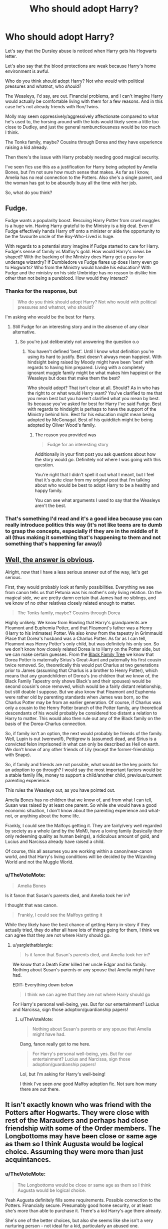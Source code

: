 #+TITLE: Who should adopt Harry?

* Who should adopt Harry?
:PROPERTIES:
:Author: TheVoteMote
:Score: 7
:DateUnix: 1511867705.0
:DateShort: 2017-Nov-28
:FlairText: Discussion
:END:
Let's say that the Dursley abuse is noticed when Harry gets his Hogwarts letter.

Let's also say that the blood protections are weak because Harry's home environment is awful.

Who do you think should adopt Harry? Not who /would/ with political pressures and whatnot, who /should/?

The Weasleys, I'd say, are out. Financial problems, and I can't imagine Harry would actually be comfortable living with them for a few reasons. And in this case he's not already friends with Ron/Twins.

Molly may seem oppressively/aggressively affectionate compared to what he's used to, the horsing around with the kids would likely seem a little too close to Dudley, and just the general rambunctiousness would be too much I think.

The Tonks family, maybe? Cousins through Dorea and they have experience raising a kid already.

Then there's the issue with Harry probably needing good magical security.

I've seen fics use this as a justification for Harry being adopted by Amelia Bones, but I'm not sure how much sense that makes. As far as I know, Amelia has no real connection to the Potters. Also she's a single parent, and the woman has got to be absurdly busy all the time with her job.

So, what do you think?


** Fudge.

Fudge wants a popularity boost. Rescuing Harry Potter from cruel muggles is a huge win. Having Harry grateful to the Ministry is a big deal. Even if Fudge effectively hands Harry off onto a minister or aide the opportunity to be the favourite uncle of the Boy-Who-Lived is huge.

With regards to a potential story imagine if Fudge started to care for Harry. Fudge's sense of family vs Malfoy's gold. How would Harry's views be shaped? With the backing of the Ministry does Harry get a pass for underage wizardry? If Dumbledore vs Fudge flares up does Harry even go to Hogwarts? Who from the Ministry would handle his education? With Fudge and the ministry on his side Umbridge has no reason to dislike him other than not being a pureblood. How would they interact?
:PROPERTIES:
:Author: herO_wraith
:Score: 27
:DateUnix: 1511868637.0
:DateShort: 2017-Nov-28
:END:

*** Thanks for the response, but

#+begin_quote
  Who do you think should adopt Harry? Not who would with political pressures and whatnot, who should?
#+end_quote

I'm asking who would be the best for Harry.
:PROPERTIES:
:Author: TheVoteMote
:Score: 4
:DateUnix: 1511868976.0
:DateShort: 2017-Nov-28
:END:

**** Still Fudge for an interesting story and in the absence of any clear alternative.
:PROPERTIES:
:Author: herO_wraith
:Score: 16
:DateUnix: 1511869040.0
:DateShort: 2017-Nov-28
:END:

***** So you're just deliberately not answering the question o.o
:PROPERTIES:
:Author: TheVoteMote
:Score: -6
:DateUnix: 1511870647.0
:DateShort: 2017-Nov-28
:END:

****** You haven't defined 'best'. Until I know what definition you're using its hard to justify. Best doesn't always mean happiest. With hindsight being raised by Moody might have been 'best' with regards to having him prepared. Living with a completely ignorant muggle family might be what makes him happiest or the Weasleys but does that make them the best?

Who should adopt? That isn't clear at all. Should? As in who has the right to or what would Harry want? You've clarified to me that you mean best but you haven't clarified what you mean by best. Its because you've asked for best for Harry I've said Fudge. Best with regards to hindsight is perhaps to have the support of the Ministry behind him. Best for his education might mean being adopted by McGonagal. Best of his quidditch might be being adopted by Oliver Wood's family.
:PROPERTIES:
:Author: herO_wraith
:Score: 16
:DateUnix: 1511871602.0
:DateShort: 2017-Nov-28
:END:

******* The reason you provided was

#+begin_quote
  Fudge for an interesting story
#+end_quote

Additionally in your first post you ask questions about how the story would go. Definitely not where I was going with this question.

You're right that I didn't spell it out what I meant, but I feel that it's quite clear from my original post that I'm talking about who would be best to adopt Harry to be a healthy and happy family.

You can see what arguments I used to say that the Weasleys aren't the best.
:PROPERTIES:
:Author: TheVoteMote
:Score: 2
:DateUnix: 1511937046.0
:DateShort: 2017-Nov-29
:END:


*** That's something I'd read and it's a good idea because you can really introduce politics this way (it's not like teens are to dumb to grasp the concepts, especially if they are in the middle of it all (thus making it something that's happening to them and not something that's happening far away))
:PROPERTIES:
:Author: Laxian
:Score: 2
:DateUnix: 1512048603.0
:DateShort: 2017-Nov-30
:END:


** [[https://www.fanfiction.net/s/7583739/1/Harry-Potter-and-the-Most-Electrifying-Man][Well, the answer is obvious]].

Alright, now that I have a less serious answer out of the way, let's get serious.

First, they would probably look at family possibilities. Everything we see from canon tells us that Petunia was his mother's only living relation. On the magical side, we are pretty damn certain that James had no siblings, and we know of no other relatives closely related enough to matter.

#+begin_quote
  The Tonks family, maybe? Cousins through Dorea
#+end_quote

Highly unlikely. We know from Rowling that Harry's grandparents are Fleamont and Euphemia Potter, and that Fleamont's father was a Henry (Harry to his intimates) Potter. We also know from the tapestry in Grimmauld Place that Dorea's husband was a Charlus Potter. As far as I can tell, Fleamont was Henry Potter's only child, but was definitely his only son. So we don't know how closely related Dorea is to Harry on the Potter side, but we can make certain guesses. From the [[https://www.pottermore.com/features/black-family-tree][Black Family Tree]] we know that Dorea Potter is maternally Sirius's Great-Aunt and paternally his first cousin twice removed. So, theoretically this would put Charlus at two generations prior to James (assuming that Charlus is a brother to Henry Potter), which means that any grandchildren of Dorea's (no children that we know of, the Black Family Tapestry only shows Black's and their spouses) would be second cousin's once removed, which would be a fairly distant relationship, but still doable I suppose. But we also know that Fleamont and Euphemia were rather old by parenting standards when James was born, so the Charlus Potter may be from an earlier generation. Of course, if Charlus was only a cousin to the Henry Potter branch of the Potter family, any theoretical descendants of his would probably be considered too distant a relation to Harry to matter. This would also then rule out any of the Black family on the basis of the Dorea-Charlus connection.

So, if family isn't an option, the next would probably be friends of the family. Well, Lupin is out (werewolf), Pettigrew is (assumed) dead, and Sirius is a convicted felon imprisoned in what can only be described as Hell on earth. We don't know of any other friends of Lily (except the former-friendship with Snape).

So, if family and friends are not possible, what would be the key points for an adoption to go through? I would say the most important factors would be a stable family life, money to support a child/another child, previous/current parenting experience.

This rules the Weasleys out, as you have pointed out.

Amelia Bones has no children that we know of, and from what I can tell, Susan was raised by at least one parent. So while she would have a good economic situation, I don't know about the parenting experience and what-not, or anything about the home life.

Frankly, I could see the Malfoys getting it. They are fairly/very well regarded by society as a whole (and by the MoM), have a loving family (basically their only redeeming quality as human beings), a ridiculous amount of gold, and Lucius and Narcissa already have raised a child.

Of course, this all assumes you are working within a canon/near-canon world, and that Harry's living conditions will be decided by the Wizarding World and not the Muggle World.
:PROPERTIES:
:Author: yarglethatblargle
:Score: 6
:DateUnix: 1511920522.0
:DateShort: 2017-Nov-29
:END:

*** u/TheVoteMote:
#+begin_quote
  Amelia Bones
#+end_quote

Is it fanon that Susan's parents died, and Amelia took her in?

I thought that was canon.

#+begin_quote
  Frankly, I could see the Malfoys getting it
#+end_quote

While they likely have the best chance of getting Harry in-story if they actually tried, they do after all have lots of things going for them, I think we can agree that they are not where Harry should go.
:PROPERTIES:
:Author: TheVoteMote
:Score: 3
:DateUnix: 1511937496.0
:DateShort: 2017-Nov-29
:END:

**** u/yarglethatblargle:
#+begin_quote
  Is it fanon that Susan's parents died, and Amelia took her in?
#+end_quote

We know that a Death Eater killed her uncle Edgar and his family. Nothing about Susan's parents or any spouse that Amelia might have had.

EDIT: Everything down below

#+begin_quote
  I think we can agree that they are not where Harry should go
#+end_quote

For Harry's personal well-being, yes. But for our entertainment? Lucius and Narcissa, sign those adoption/guardianship papers!
:PROPERTIES:
:Author: yarglethatblargle
:Score: 3
:DateUnix: 1511945849.0
:DateShort: 2017-Nov-29
:END:

***** u/TheVoteMote:
#+begin_quote
  Nothing about Susan's parents or any spouse that Amelia might have had.
#+end_quote

Dang, fanon really got to me here.

#+begin_quote
  For Harry's personal well-being, yes. But for our entertainment? Lucius and Narcissa, sign those adoption/guardianship papers!
#+end_quote

Lol, but I'm asking for Harry's well-being!

I think I've seen /one/ good Malfoy adoption fic. Not sure how many there are out there.
:PROPERTIES:
:Author: TheVoteMote
:Score: 1
:DateUnix: 1511946786.0
:DateShort: 2017-Nov-29
:END:


** It isn't exactly known who was friend with the Potters after Hogwarts. They were close with rest of the Marauders and perhaps had close friendship with some of the Order members. The Longbottoms may have been close or same age as them so I think Augusta would be logical choice. Assuming they were more than just acquintances.
:PROPERTIES:
:Author: Sciny
:Score: 3
:DateUnix: 1511868795.0
:DateShort: 2017-Nov-28
:END:

*** u/TheVoteMote:
#+begin_quote
  The Longbottoms would be close or same age as them so I think Augusta would be logical choice.
#+end_quote

Yeah Augusta definitely fills some requirements. Possible connection to the Potters. Financially secure. Presumably good home security, or at least she's more than able to purchase it. There's a kid Harry's age there already.

She's one of the better choices, but also she seems like she isn't a very nurturing person - not ideal for a kid, particularly an abused one.
:PROPERTIES:
:Author: TheVoteMote
:Score: 3
:DateUnix: 1511870572.0
:DateShort: 2017-Nov-28
:END:

**** u/Hellstrike:
#+begin_quote
  Presumably good home security
#+end_quote

Tell that to Frank and Alice
:PROPERTIES:
:Author: Hellstrike
:Score: 10
:DateUnix: 1511891982.0
:DateShort: 2017-Nov-28
:END:

***** Lol, yeah yeah.

Were they actually living at wherever Augusta lives?

Also, I did add

#+begin_quote
  or at least she's more than able to purchase it
#+end_quote
:PROPERTIES:
:Author: TheVoteMote
:Score: 2
:DateUnix: 1511936060.0
:DateShort: 2017-Nov-29
:END:


**** Not to mention she's an older lady who had already taken on the care of her grandchild all by herself. I don't think anyone is going to be eager to give her Harry unless she herself was pushing for it.
:PROPERTIES:
:Author: cavelioness
:Score: 2
:DateUnix: 1511952345.0
:DateShort: 2017-Nov-29
:END:

***** Yeah I agree.
:PROPERTIES:
:Author: TheVoteMote
:Score: 2
:DateUnix: 1511953164.0
:DateShort: 2017-Nov-29
:END:


** Check the court records for Sirius.
:PROPERTIES:
:Author: Jahoan
:Score: 3
:DateUnix: 1511890085.0
:DateShort: 2017-Nov-28
:END:


** Apparently, me.
:PROPERTIES:
:Author: Full-Paragon
:Score: 3
:DateUnix: 1511904235.0
:DateShort: 2017-Nov-29
:END:


** I'm gonna throw Dumbledore in the ring.

Yes, he's an old bachelor who's never raised a child before, but he's worked with children most of his adult life. He has a bunch of house elves to help him out, so it's not like there's any real physical work involved. He is the only one who can /guarantee/ Harry's safety from Voldemort apart from Lily's protection. He has a hospital wing and a phoenix on hand for any medical emergencies. He has a large network of trusted and competent adult friends and colleagues which he can entrust Harry to in case of emergency.

But maybe most importantly, he's a great wizard and used to being one. The public will naturally accept that Dumbledore has adopted Harry, it will seem like he belongs with Dumbledore. It won't set off any protest or custody battle the way that, say, giving him to the Weasleys might. And Dumbledore could show Harry how to handle being famous. Even if he didn't want to, or Harry wasn't at the level where Dumbledore felt comfortable teaching him anything extra as far as magic, just having the headmaster of the school as your parent would make you want to study harder, I'd think. And Dumbledore would always be there, within reach, if Harry had problems or questions.
:PROPERTIES:
:Author: cavelioness
:Score: 3
:DateUnix: 1511957140.0
:DateShort: 2017-Nov-29
:END:

*** I think the biggest problem that you didn't mention is that Dumbledore is /busy/.

The guy has like three full time jobs, he's already got too much on his plate as it is. He simply has no time to raise a kid.

If he quit his political positions then this may be a more feasible option.

Then there's also the fact that Dumbledore was the one who basically illegally placed Harry in an abusive home, then failed to check in on him at all over the course of a decade.
:PROPERTIES:
:Author: TheVoteMote
:Score: 2
:DateUnix: 1511959352.0
:DateShort: 2017-Nov-29
:END:

**** "Illegally placed" is pure fanon.

We don't even know if there are measures in place in the Wizarding World for any equivalent of child protective services or the like. There may not be any formal procedure for placing a child at all, and just give it to the nearest relatives is the thing that everybody does. That's how muggles handled things a hundred years ago, and it stands to reason that with a smaller population where these things don't come up as often the Wizarding World would still work that way.

We don't actually know if Dumbledore checked on Harry unseen or not. We know he had Mrs. Figg watching him, and we know he had instruments which, at least at a later date, told him something about Harry.

The bulk of Harry's abuse was verbal/emotional, the kind of thing that even today in most cases where CPS are actually involved in, the kids would not be taken from a home for. You wouldn't know he slept in a cupboard unless you were actually there at bedtime.

It's hard for us, today in 2017 to judge what people in the 1990's who are from a society operating on rules from the Middle Ages would consider abuse. Obviously we would consider it abuse today, but had we lived back then, we might not have.
:PROPERTIES:
:Author: cavelioness
:Score: 2
:DateUnix: 1511960500.0
:DateShort: 2017-Nov-29
:END:

***** u/TheVoteMote:
#+begin_quote
  We don't even know if there are measures in place
#+end_quote

Fair. We don't know if they have anything. But if they do, Dumbledore literally just took Harry and put up super-protections so nobody could get him, or even find him. Hard to not see that as illegal.

#+begin_quote
  We don't actually know if Dumbledore checked on Harry unseen or not.
#+end_quote

That would be even worse. Dumbledore checks himself and doesn't see/ignores any abuse. How could you trust him to care for a child?

#+begin_quote
  It's hard for us, today in 2017 to judge what people in the 1990's who are from a society operating on rules from the Middle Ages would consider abuse.
#+end_quote

Yes we have to make assumptions about how the wizarding world operates. Rowling didn't do much world building.

If Harry's childhood is not considered abusive, then nothing happens at all. They just tell him to keep a stiff upper lip.

But for the purposes of this post, I'm assuming that the wizarding world /does/ consider the Dursleys abusive.
:PROPERTIES:
:Author: TheVoteMote
:Score: 1
:DateUnix: 1511963002.0
:DateShort: 2017-Nov-29
:END:

****** I honestly think they don't. And even if they did, Harry is in the equivalent of the witness protection program, and lots of the ministry had been infiltrated with Death Eaters. Who would you trust with his location, when you don't know who to trust?

Also even if they did, Dumbledore may very well have followed the rules exactly and still ended up with Petunia as the guardian.

Abuse is overlooked by good people all the time. These days we have the internet and all kinds of lists of warning signs to look for. I grew up in the nineties- I'm the same age as Harry, actually, and back then that was not common.

What's actually to see? All verbal/physical abuse took place inside the home, because Petunia and Vernon cared what the neighbors thought. So what Dumbledore would see would be a skinny kid in baggy clothes. Well, plenty of kids are skinny, and baggy clothes were cool around that time- not to mention, wizards on the whole don't seem to understand much about muggle clothing in general.

Basically, as none of Harry's teachers before Hogwarts noticed or reported anything amiss, I think Dumbledore can also be forgiven for not realizing. Whatever causes the wizarding world to recognize the abuse- maybe Harry actually telling everything to Hermione and Ron, who report it?- seems to be something triggered by him going to a boarding school away from the Dursleys.

So yes, I'd still trust Dumbledore to take care of him.
:PROPERTIES:
:Author: cavelioness
:Score: 3
:DateUnix: 1511965194.0
:DateShort: 2017-Nov-29
:END:


***** Even so (verbal abuse over years does influence you, too and there was that frying pan scene...so it was partly physical, too!), it did hurt Harry! Most other people wouldn't let a teacher bully them and only stand up when the teacher goes after their friends and they wouldn't "keep their head down" either, just so some old codger could play his chess game (with Harry as one of the pawns!)
:PROPERTIES:
:Author: Laxian
:Score: 1
:DateUnix: 1512049122.0
:DateShort: 2017-Nov-30
:END:


*** Does he have the time and would he want to do it? (I mean he knew what he was doing to Harry ("...10 dark years..." - so deffinitely not ideal, frankly he's guilty of any abuse Harry suffered just as much as the Dursleys because he placed him there and didn't let McGonagall talk him out of it!) and I think he doesn't like being challenged, so wouldn't he kind of need a personality change to even fit the role and to even want to take it!)
:PROPERTIES:
:Author: Laxian
:Score: 1
:DateUnix: 1512048944.0
:DateShort: 2017-Nov-30
:END:


** I'd keep him in the muggle world, so most wizard families are out!

Why? So that he can receive treatment for his abuse (fanon does have mind-healers, but they aren't canon are they?)!

So my pick: The Granger Family :) (no, I am not a Hermione fanboy, but I don't hate her either and her family seems to be reasonably well off and they prioritize education, so Harry can get help here should he really need it!)
:PROPERTIES:
:Author: Laxian
:Score: 2
:DateUnix: 1512049328.0
:DateShort: 2017-Nov-30
:END:


** Hogwarts, there are a lot of teachers so Harry can grow up well rounded.
:PROPERTIES:
:Author: carlos1096
:Score: 3
:DateUnix: 1511880605.0
:DateShort: 2017-Nov-28
:END:

*** All these people have other responsibilities and private lives. Taking care of psychologically damaged and abused children is not part of the job description, nor do most seem qualified for it.

Besides, Harry would be stared at by everyone, something not productive to his recovery.
:PROPERTIES:
:Author: Hellstrike
:Score: 3
:DateUnix: 1511891945.0
:DateShort: 2017-Nov-28
:END:


*** While this could be a fun idea for a fic, Hogwarts is a school, not a home. The teachers definitely didn't sign up to be foster parents as well.
:PROPERTIES:
:Author: TheVoteMote
:Score: 1
:DateUnix: 1511936426.0
:DateShort: 2017-Nov-29
:END:


** I've always liked Figgy for it, to be honest. Not that she takes him into her heart, but that she realizes that the boy-who-lived is a powerful brand and she's the one who can tell him about his world. Why can't squibs be Slytherin?
:PROPERTIES:
:Author: triflingmatter
:Score: 1
:DateUnix: 1511965877.0
:DateShort: 2017-Nov-29
:END:


** [deleted]
:PROPERTIES:
:Score: -2
:DateUnix: 1511868165.0
:DateShort: 2017-Nov-28
:END:

*** I'm not sure how you reason that the Malfoys are best for Harry.

Admittedly on the surface they have several things going for them.

Narcissa is his cousin. They are obviously well off and have a very secure house. They've got a kid his age.

But they're also Death Eaters, so. Yeah.
:PROPERTIES:
:Author: TheVoteMote
:Score: 2
:DateUnix: 1511869515.0
:DateShort: 2017-Nov-28
:END:

**** The Potters actually aren´t related to Black, at least not closely, Charlus and Dorea Potter (née Black) aren´t Harry´s grandparents, they are mentioned, but it is anyone´s guess where they fit into the family tree.
:PROPERTIES:
:Author: pornomancer90
:Score: 6
:DateUnix: 1511870354.0
:DateShort: 2017-Nov-28
:END:

***** They're related through marriage though, something that can be a good enough reason should some Malfoy gold line the right pockets.
:PROPERTIES:
:Score: 2
:DateUnix: 1511884118.0
:DateShort: 2017-Nov-28
:END:

****** Two reasons, I doubt that Dumbledore would never let Harry go to the Malfoy´s, no matter how rich Lucius is, Dumbledore should have enough clout to stop this kind of stunt, also the connection they share is, through the Black family, which also includes Sirius Black, mass murderer and traitor, playing that angle might not sit well with the morons who think Lucy is innocent, and those who don´t believe it will fight against it with everything in their power, that´s a lose/lose situation. Second, most Deatheaters aren´t really the brightest creatures and even if he tried to explain his reasoning, he could be easily seen as traitor, by his terrorist buddies. Also Malfoy´s societal status is impenetrable, because enough believe in his innocence and he´s filthy rich. The Tonks would go over much smoother if people play they´re cards right, by not drawing attention to it and they have the bonus, that they are a family that isn´t much in the public eye, plus Dumbledore´s support, which they have, if he has to decide between the Tonks´ or Malfoy´s.
:PROPERTIES:
:Author: pornomancer90
:Score: 4
:DateUnix: 1511889919.0
:DateShort: 2017-Nov-28
:END:


**** Appearing as the loving adoptive parents of the Boy Who Lived could be exactly just what the Malfoys' reputations needed. (Even ten years later, people still seemed kinda wary of them.)
:PROPERTIES:
:Score: 3
:DateUnix: 1511884293.0
:DateShort: 2017-Nov-28
:END:

***** What?

Who cares what the Malfoy's reputation needs? This is about what's good for Harry.

The Malfoys are pretty shitty people.
:PROPERTIES:
:Author: TheVoteMote
:Score: 1
:DateUnix: 1511936266.0
:DateShort: 2017-Nov-29
:END:

****** I wouldn't either.

But it could very well be the sort of thing that Dumbledore barely avoided by placing Harry at the Dursleys. (Oficially, Lucius was a "victim" too, although I'm pretty sure nobody really bought that - that is, unles they were bought themselves.)
:PROPERTIES:
:Score: 1
:DateUnix: 1511972751.0
:DateShort: 2017-Nov-29
:END:
